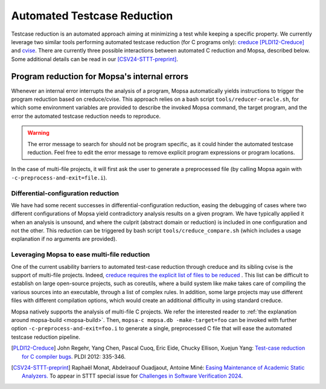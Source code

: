 .. _automated-testcase-reduction:

Automated Testcase Reduction
============================

Testcase reduction is an automated approach aiming at minimizing a test while keeping a specific property. We currently leverage two similar tools performing automated testcase reduction (for C programs only): `creduce <https://github.com/csmith-project/creduce>`_ [PLDI12-Creduce]_ and `cvise <https://github.com/marxin/cvise/>`_. There are currently three possible interactions between automated C reduction and Mopsa, described below. Some additional details can be read in our [CSV24-STTT-preprint]_.


Program reduction for Mopsa's internal errors
_____________________________________________

Whenever an internal error interrupts the analysis of a program, Mopsa automatically yields instructions to trigger the program reduction based on creduce/cvise. This approach relies on a bash script ``tools/reducer-oracle.sh``, for which some environment variables are provided to describe the invoked Mopsa command, the target program, and the error the automated testcase reduction needs to reproduce.


.. warning::

   The error message to search for should not be program specific, as it could hinder the automated testcase reduction. Feel free to edit the error message to remove explicit program expressions or program locations.



In the case of multi-file projects, it will first ask the user to generate a preprocessed file (by calling Mopsa again with ``-c-preprocess-and-exit=file.i``).

Differential-configuration reduction
------------------------------------

We have had some recent successes in differential-configuration reduction, easing the debugging of cases where two different configurations of Mopsa yield contradictory analysis results on a given program. We have typically applied it when an analysis is unsound, and where the culprit (abstract domain or reduction) is included in one configuration and not the other. This reduction can be triggered by bash script ``tools/creduce_compare.sh`` (which includes a usage explanation if no arguments are provided).


Leveraging Mopsa to ease multi-file reduction
---------------------------------------------

One of the current usability barriers to automated test-case reduction through creduce and its sibling cvise is the support of multi-file projects. Indeed, `creduce requires the explicit list of files to be reduced <https://github.com/csmith-project/creduce/blob/31e855e290970cba0286e5032971509c0e7c0a80/creduce/creduce.in#L197>`_ . This list can be difficult to establish on large open-source projects, such as coreutils, where a build system like make takes care of compiling the various sources into an executable, through a list of complex rules. In addition, some large projects may use different files with different compilation options, which would create an additional difficulty in using standard creduce.

Mopsa natively supports the analysis of multi-file C projects. We refer the interested reader to :ref:`the explanation around mopsa-build <mopsa-build>`. Then, ``mopsa-c mopsa.db -make-target=foo`` can be invoked with further option ``-c-preprocess-and-exit=foo.i`` to generate a single, preprocessed C file that will ease the automated testcase reduction pipeline.



.. [PLDI12-Creduce] John Regehr, Yang Chen, Pascal Cuoq, Eric Eide, Chucky Ellison, Xuejun Yang: `Test-case reduction for C compiler bugs <https://users.cs.utah.edu/~regehr/papers/pldi12-preprint.pdf>`_. PLDI 2012: 335-346.


.. [CSV24-STTT-preprint] Raphaël Monat, Abdelraouf Ouadjaout, Antoine Miné: `Easing Maintenance of Academic Static Analyzers. <https://arxiv.org/pdf/2407.12499>`_ To appear in STTT special issue for `Challenges in Software Verification 2024 <https://unive-ssv.github.io/events/2024/06/06/csv.html>`_.
